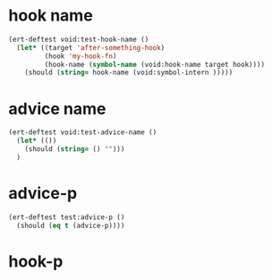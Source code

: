 * hook name
:PROPERTIES:
:ID:       a906f76d-e682-417e-9f28-80cd67fa2f7f
:END:

#+begin_src emacs-lisp
(ert-deftest void:test-hook-name ()
  (let* ((target 'after-something-hook)
         (hook 'my-hook-fn)
         (hook-name (symbol-name (void:hook-name target hook))))
    (should (string= hook-name (void:symbol-intern )))))
#+end_src

* advice name
:PROPERTIES:
:ID:       b9acfae3-d442-494a-a8fa-5ff774474831
:END:

#+begin_src emacs-lisp
(ert-deftest void:test-advice-name ()
  (let* (())
    (should (string= () "")))
  )
#+end_src

* advice-p
:PROPERTIES:
:ID:       a0106e0f-ed02-452f-9919-5ffd7f28fb00
:END:

#+begin_src emacs-lisp
(ert-deftest test:advice-p ()
  (should (eq t (advice-p))))
#+end_src

* hook-p
:PROPERTIES:
:ID:       95478c49-ef81-4ac5-a3c4-14541fbccb2a
:END:

#+begin_src emacs-lisp
#+end_src
